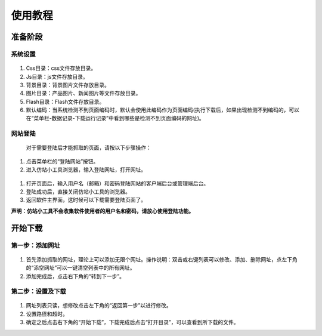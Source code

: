 ﻿使用教程
=======

准备阶段
-------

系统设置
+++++++

 .. figure:: /_static/setting.jpg

#. Css目录：css文件存放目录。
#. Js目录：js文件存放目录。
#. 背景目录：背景图片文件存放目录。
#. 图片目录：产品图片、新闻图片等文件存放目录。
#. Flash目录：Flash文件存放目录。
#. 默认编码：当系统检测不到页面编码时，默认会使用此编码作为页面编码(执行下载后，如果出现检测不到编码的，可以在“菜单栏-数据记录-下载运行记录”中看到哪些是检测不到页面编码的网址)。


网站登陆
+++++++

 对于需要登陆后才能抓取的页面，请按以下步骤操作：

 .. figure:: /_static/login.jpg

#. 点击菜单栏的“登陆网站”按钮。
#. 进入仿站小工具浏览器，输入登陆网址，打开网址。

 .. figure:: /_static/loginwindow.jpg

#. 打开页面后，输入用户名（邮箱）和密码登陆网站的客户端后台或管理端后台。
#. 登陆成功后，直接关闭仿站小工具的浏览器。
#. 返回软件主界面，这时候可以下载需要登陆页面了。

**声明：仿站小工具不会收集软件使用者的用户名和密码，请放心使用登陆功能。**


开始下载
----------

第一步：添加网址
++++++++++++++++

 .. figure:: /_static/addurl.jpg

#. 首先添加抓取的网址，理论上可以添加无限个网址。操作说明：双击或右键列表可以修改、添加、删除网址，点左下角的“添空网址”可以一键清空列表中的所有网址。
#. 添加完成后，点击右下角的“转到下一步”。


第二步：设置及下载
++++++++++++++++


 .. figure:: /_static/begindown.jpg

#. 网址列表只读，想修改点击左下角的“返回第一步”以进行修改。
#. 设置路径和超时。
#. 确定之后点击右下角的“开始下载”，下载完成后点击“打开目录”，可以查看到所下载的文件。
 
 